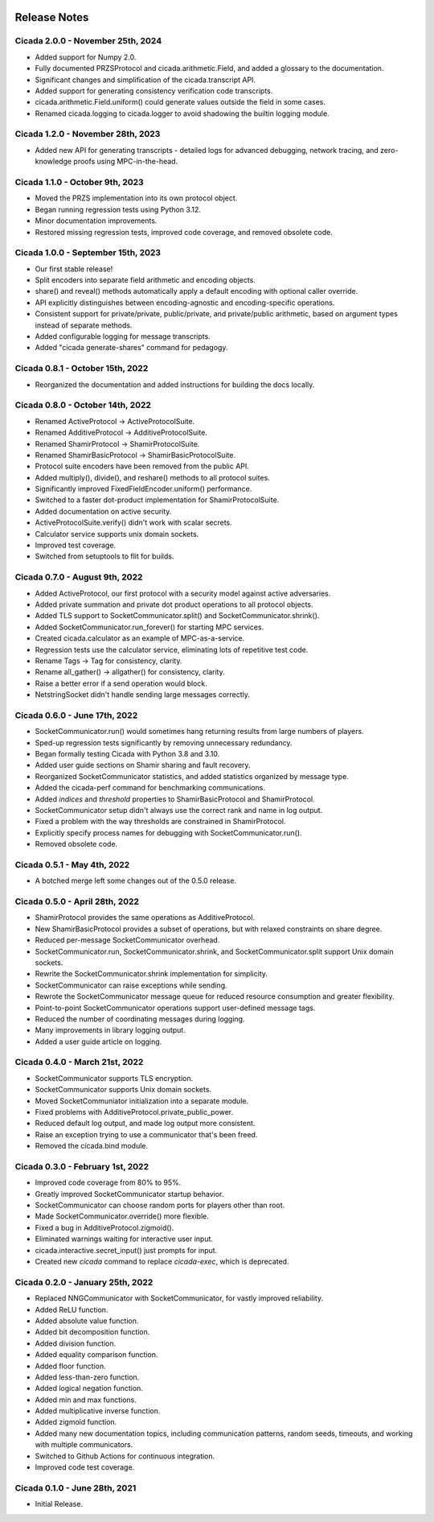 .. image:: ../artwork/cicada.png
    :width: 200px
    :align: right

.. _release-notes:

Release Notes
=============

Cicada 2.0.0 - November 25th, 2024
----------------------------------

* Added support for Numpy 2.0.
* Fully documented PRZSProtocol and cicada.arithmetic.Field, and added a glossary to the documentation.
* Significant changes and simplification of the cicada.transcript API.
* Added support for generating consistency verification code transcripts.
* cicada.arithmetic.Field.uniform() could generate values outside the field in some cases.
* Renamed cicada.logging to cicada.logger to avoid shadowing the builtin logging module.

Cicada 1.2.0 - November 28th, 2023
----------------------------------

* Added new API for generating transcripts - detailed logs for advanced debugging, network tracing, and zero-knowledge proofs using MPC-in-the-head.

Cicada 1.1.0 - October 9th, 2023
--------------------------------

* Moved the PRZS implementation into its own protocol object.
* Began running regression tests using Python 3.12.
* Minor documentation improvements.
* Restored missing regression tests, improved code coverage, and removed obsolete code.

Cicada 1.0.0 - September 15th, 2023
-----------------------------------

* Our first stable release!
* Split encoders into separate field arithmetic and encoding objects.
* share() and reveal() methods automatically apply a default encoding with optional caller override.
* API explicitly distinguishes between encoding-agnostic and encoding-specific operations.
* Consistent support for private/private, public/private, and private/public arithmetic, based on argument types instead of separate methods.
* Added configurable logging for message transcripts.
* Added "cicada generate-shares" command for pedagogy.

Cicada 0.8.1 - October 15th, 2022
---------------------------------

* Reorganized the documentation and added instructions for building the docs locally.

Cicada 0.8.0 - October 14th, 2022
---------------------------------

* Renamed ActiveProtocol -> ActiveProtocolSuite.
* Renamed AdditiveProtocol -> AdditiveProtocolSuite.
* Renamed ShamirProtocol -> ShamirProtocolSuite.
* Renamed ShamirBasicProtocol -> ShamirBasicProtocolSuite.
* Protocol suite encoders have been removed from the public API.
* Added multiply(), divide(), and reshare() methods to all protocol suites.
* Significantly improved FixedFieldEncoder.uniform() performance.
* Switched to a faster dot-product implementation for ShamirProtocolSuite.
* Added documentation on active security.
* ActiveProtocolSuite.verify() didn't work with scalar secrets.
* Calculator service supports unix domain sockets.
* Improved test coverage.
* Switched from setuptools to flit for builds.


Cicada 0.7.0 - August 9th, 2022
-------------------------------

* Added ActiveProtocol, our first protocol with a security model against active adversaries.
* Added private summation and private dot product operations to all protocol objects.
* Added TLS support to SocketCommunicator.split() and SocketCommunicator.shrink().
* Added SocketCommunicator.run_forever() for starting MPC services.
* Created cicada.calculator as an example of MPC-as-a-service.
* Regression tests use the calculator service, eliminating lots of repetitive test code.
* Rename Tags -> Tag for consistency, clarity.
* Rename all_gather() -> allgather() for consistency, clarity.
* Raise a better error if a send operation would block.
* NetstringSocket didn't handle sending large messages correctly.



Cicada 0.6.0 - June 17th, 2022
------------------------------

* SocketCommunicator.run() would sometimes hang returning results from large numbers of players.
* Sped-up regression tests significantly by removing unnecessary redundancy.
* Began formally testing Cicada with Python 3.8 and 3.10.
* Added user guide sections on Shamir sharing and fault recovery.
* Reorganized SocketCommunicator statistics, and added statistics organized by message type.
* Added the cicada-perf command for benchmarking communications.
* Added `indices` and `threshold` properties to ShamirBasicProtocol and ShamirProtocol.
* SocketCommunicator setup didn't always use the correct rank and name in log output.
* Fixed a problem with the way thresholds are constrained in ShamirProtocol.
* Explicitly specify process names for debugging with SocketCommunicator.run().
* Removed obsolete code.

Cicada 0.5.1 - May 4th, 2022
----------------------------

* A botched merge left some changes out of the 0.5.0 release.

Cicada 0.5.0 - April 28th, 2022
-------------------------------

* ShamirProtocol provides the same operations as AdditiveProtocol.
* New ShamirBasicProtocol provides a subset of operations, but with relaxed constraints on share degree.
* Reduced per-message SocketCommunicator overhead.
* SocketCommunicator.run, SocketCommunicator.shrink, and SocketCommunicator.split support Unix domain sockets.
* Rewrite the SocketCommunicator.shrink implementation for simplicity.
* SocketCommunicator can raise exceptions while sending.
* Rewrote the SocketCommunicator message queue for reduced resource consumption and greater flexibility.
* Point-to-point SocketCommunicator operations support user-defined message tags.
* Reduced the number of coordinating messages during logging.
* Many improvements in library logging output.
* Added a user guide article on logging.

Cicada 0.4.0 - March 21st, 2022
-------------------------------

* SocketCommunicator supports TLS encryption.
* SocketCommunicator supports Unix domain sockets.
* Moved SocketCommuniator initialization into a separate module.
* Fixed problems with AdditiveProtocol.private_public_power.
* Reduced default log output, and made log output more consistent.
* Raise an exception trying to use a communicator that's been freed.
* Removed the cicada.bind module.

Cicada 0.3.0 - February 1st, 2022
---------------------------------

* Improved code coverage from 80% to 95%.
* Greatly improved SocketCommunicator startup behavior.
* SocketCommunicator can choose random ports for players other than root.
* Made SocketCommunicator.override() more flexible.
* Fixed a bug in AdditiveProtocol.zigmoid().
* Eliminated warnings waiting for interactive user input.
* cicada.interactive.secret_input() just prompts for input.
* Created new `cicada` command to replace `cicada-exec`, which is deprecated.

Cicada 0.2.0 - January 25th, 2022
---------------------------------

* Replaced NNGCommunicator with SocketCommunicator, for vastly improved reliability.
* Added ReLU function.
* Added absolute value function.
* Added bit decomposition function.
* Added division function.
* Added equality comparison function.
* Added floor function.
* Added less-than-zero function.
* Added logical negation function.
* Added min and max functions.
* Added multiplicative inverse function.
* Added zigmoid function.
* Added many new documentation topics, including communication patterns, random seeds, timeouts, and working with multiple communicators.
* Switched to Github Actions for continuous integration.
* Improved code test coverage.

Cicada 0.1.0 - June 28th, 2021
------------------------------

* Initial Release.
